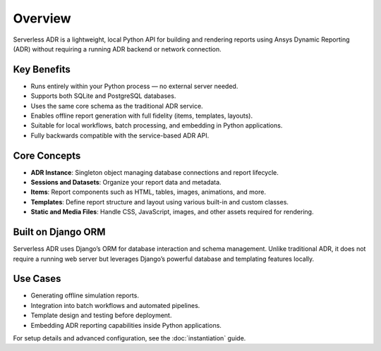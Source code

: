 Overview
========

Serverless ADR is a lightweight, local Python API for building and rendering reports
using Ansys Dynamic Reporting (ADR) without requiring a running ADR backend or network connection.

Key Benefits
------------

- Runs entirely within your Python process — no external server needed.
- Supports both SQLite and PostgreSQL databases.
- Uses the same core schema as the traditional ADR service.
- Enables offline report generation with full fidelity (items, templates, layouts).
- Suitable for local workflows, batch processing, and embedding in Python applications.
- Fully backwards compatible with the service-based ADR API.

Core Concepts
-------------

- **ADR Instance**: Singleton object managing database connections and report lifecycle.
- **Sessions and Datasets**: Organize your report data and metadata.
- **Items**: Report components such as HTML, tables, images, animations, and more.
- **Templates**: Define report structure and layout using various built-in and custom classes.
- **Static and Media Files**: Handle CSS, JavaScript, images, and other assets required for rendering.

Built on Django ORM
-------------------

Serverless ADR uses Django’s ORM for database interaction and schema management.
Unlike traditional ADR, it does not require a running web server but leverages
Django’s powerful database and templating features locally.

Use Cases
---------

- Generating offline simulation reports.
- Integration into batch workflows and automated pipelines.
- Template design and testing before deployment.
- Embedding ADR reporting capabilities inside Python applications.

For setup details and advanced configuration, see the :doc:`instantiation` guide.
